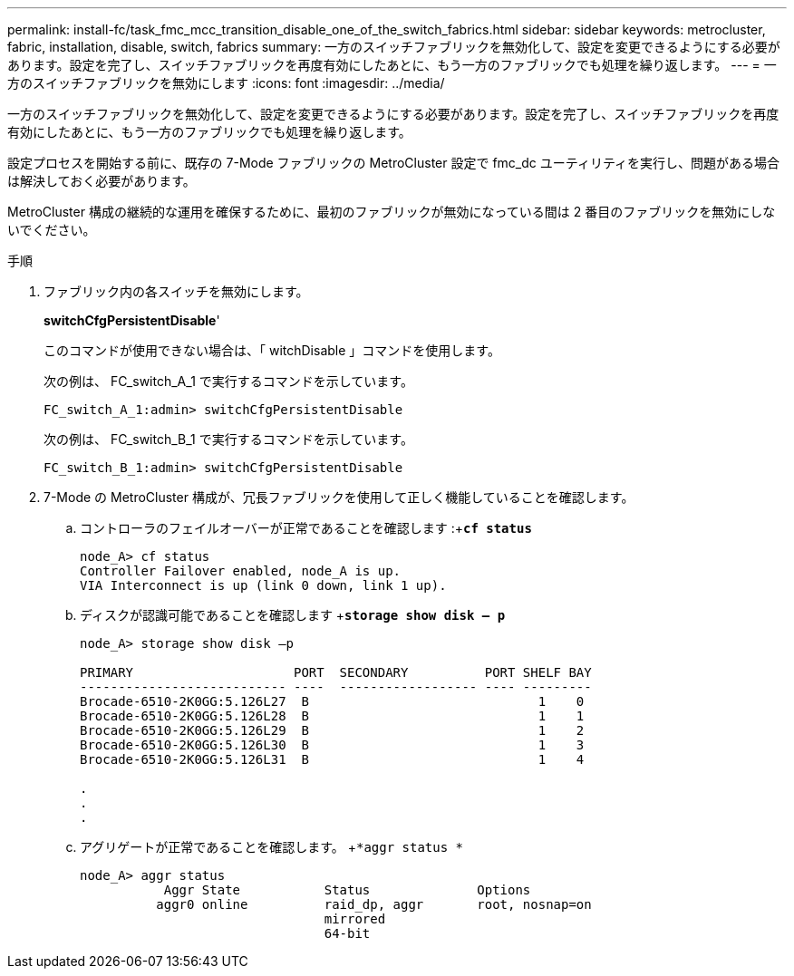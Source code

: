 ---
permalink: install-fc/task_fmc_mcc_transition_disable_one_of_the_switch_fabrics.html 
sidebar: sidebar 
keywords: metrocluster, fabric, installation, disable, switch, fabrics 
summary: 一方のスイッチファブリックを無効化して、設定を変更できるようにする必要があります。設定を完了し、スイッチファブリックを再度有効にしたあとに、もう一方のファブリックでも処理を繰り返します。 
---
= 一方のスイッチファブリックを無効にします
:icons: font
:imagesdir: ../media/


[role="lead"]
一方のスイッチファブリックを無効化して、設定を変更できるようにする必要があります。設定を完了し、スイッチファブリックを再度有効にしたあとに、もう一方のファブリックでも処理を繰り返します。

設定プロセスを開始する前に、既存の 7-Mode ファブリックの MetroCluster 設定で fmc_dc ユーティリティを実行し、問題がある場合は解決しておく必要があります。

MetroCluster 構成の継続的な運用を確保するために、最初のファブリックが無効になっている間は 2 番目のファブリックを無効にしないでください。

.手順
. ファブリック内の各スイッチを無効にします。
+
*switchCfgPersistentDisable*'

+
このコマンドが使用できない場合は、「 witchDisable 」コマンドを使用します。

+
次の例は、 FC_switch_A_1 で実行するコマンドを示しています。

+
[listing]
----
FC_switch_A_1:admin> switchCfgPersistentDisable
----
+
次の例は、 FC_switch_B_1 で実行するコマンドを示しています。

+
[listing]
----
FC_switch_B_1:admin> switchCfgPersistentDisable
----
. 7-Mode の MetroCluster 構成が、冗長ファブリックを使用して正しく機能していることを確認します。
+
.. コントローラのフェイルオーバーが正常であることを確認します :+`*cf status*`
+
[listing]
----
node_A> cf status
Controller Failover enabled, node_A is up.
VIA Interconnect is up (link 0 down, link 1 up).
----
.. ディスクが認識可能であることを確認します +`*storage show disk – p*`
+
[listing]
----
node_A> storage show disk –p

PRIMARY                     PORT  SECONDARY          PORT SHELF BAY
--------------------------- ----  ------------------ ---- ---------
Brocade-6510-2K0GG:5.126L27  B                              1    0
Brocade-6510-2K0GG:5.126L28  B                              1    1
Brocade-6510-2K0GG:5.126L29  B                              1    2
Brocade-6510-2K0GG:5.126L30  B                              1    3
Brocade-6510-2K0GG:5.126L31  B                              1    4

.
.
.
----
.. アグリゲートが正常であることを確認します。 +`*aggr status *`
+
[listing]
----
node_A> aggr status
           Aggr State           Status              Options
          aggr0 online          raid_dp, aggr       root, nosnap=on
                                mirrored
                                64-bit
----



